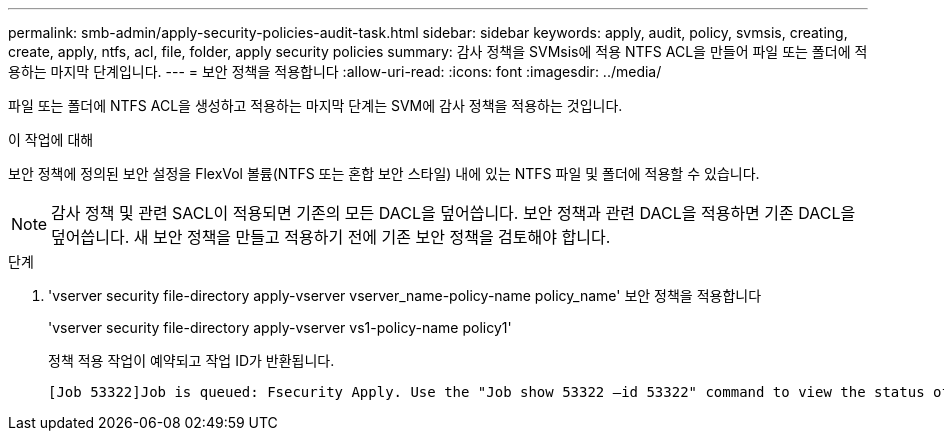 ---
permalink: smb-admin/apply-security-policies-audit-task.html 
sidebar: sidebar 
keywords: apply, audit, policy, svmsis, creating, create, apply, ntfs, acl, file, folder, apply security policies 
summary: 감사 정책을 SVMsis에 적용 NTFS ACL을 만들어 파일 또는 폴더에 적용하는 마지막 단계입니다. 
---
= 보안 정책을 적용합니다
:allow-uri-read: 
:icons: font
:imagesdir: ../media/


[role="lead"]
파일 또는 폴더에 NTFS ACL을 생성하고 적용하는 마지막 단계는 SVM에 감사 정책을 적용하는 것입니다.

.이 작업에 대해
보안 정책에 정의된 보안 설정을 FlexVol 볼륨(NTFS 또는 혼합 보안 스타일) 내에 있는 NTFS 파일 및 폴더에 적용할 수 있습니다.


NOTE: 감사 정책 및 관련 SACL이 적용되면 기존의 모든 DACL을 덮어씁니다. 보안 정책과 관련 DACL을 적용하면 기존 DACL을 덮어씁니다. 새 보안 정책을 만들고 적용하기 전에 기존 보안 정책을 검토해야 합니다.

.단계
. 'vserver security file-directory apply-vserver vserver_name-policy-name policy_name' 보안 정책을 적용합니다
+
'vserver security file-directory apply-vserver vs1-policy-name policy1'

+
정책 적용 작업이 예약되고 작업 ID가 반환됩니다.

+
[listing]
----
[Job 53322]Job is queued: Fsecurity Apply. Use the "Job show 53322 –id 53322" command to view the status of the operation
----

